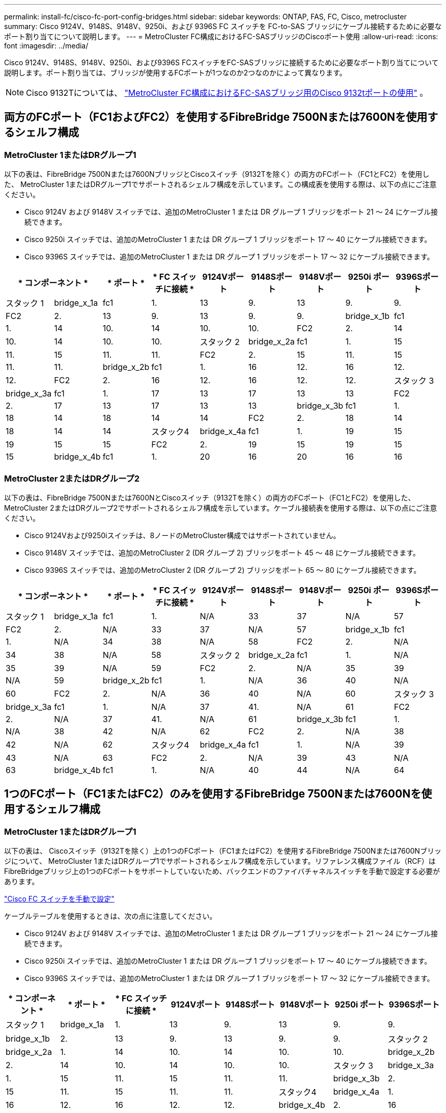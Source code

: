 ---
permalink: install-fc/cisco-fc-port-config-bridges.html 
sidebar: sidebar 
keywords: ONTAP, FAS, FC, Cisco, metrocluster 
summary: Cisco 9124V、9148S、9148V、9250i、および 9396S FC スイッチを FC-to-SAS ブリッジにケーブル接続するために必要なポート割り当てについて説明します。 
---
= MetroCluster FC構成におけるFC-SASブリッジのCiscoポート使用
:allow-uri-read: 
:icons: font
:imagesdir: ../media/


[role="lead"]
Cisco 9124V、9148S、9148V、9250i、および9396S FCスイッチをFC-SASブリッジに接続するために必要なポート割り当てについて説明します。ポート割り当ては、ブリッジが使用するFCポートが1つなのか2つなのかによって異なります。


NOTE: Cisco 9132Tについては、 link:cisco-9132t-fc-port-config-bridges.html["MetroCluster FC構成におけるFC-SASブリッジ用のCisco 9132tポートの使用"] 。



== 両方のFCポート（FC1およびFC2）を使用するFibreBridge 7500Nまたは7600Nを使用するシェルフ構成



=== MetroCluster 1またはDRグループ1

以下の表は、FibreBridge 7500Nまたは7600NブリッジとCiscoスイッチ（9132Tを除く）の両方のFCポート（FC1とFC2）を使用した、 MetroCluster 1またはDRグループ1でサポートされるシェルフ構成を示しています。この構成表を使用する際は、以下の点にご注意ください。

* Cisco 9124V および 9148V スイッチでは、追加のMetroCluster 1 または DR グループ 1 ブリッジをポート 21 ～ 24 にケーブル接続できます。
* Cisco 9250i スイッチでは、追加のMetroCluster 1 または DR グループ 1 ブリッジをポート 17 ～ 40 にケーブル接続できます。
* Cisco 9396S スイッチでは、追加のMetroCluster 1 または DR グループ 1 ブリッジをポート 17 ～ 32 にケーブル接続できます。


[cols="2a,2a,2a,2a,2a,2a,2a,2a,2a"]
|===
2+| * コンポーネント * | * ポート * | * FC スイッチに接続 * | *9124Vポート* | *9148Sポート* | *9148Vポート* | *9250i ポート* | *9396Sポート* 


 a| 
スタック 1
 a| 
bridge_x_1a
 a| 
fc1
 a| 
1.
 a| 
13
 a| 
9.
 a| 
13
 a| 
9.
 a| 
9.



 a| 
FC2
 a| 
2.
 a| 
13
 a| 
9.
 a| 
13
 a| 
9.
 a| 
9.



 a| 
bridge_x_1b
 a| 
fc1
 a| 
1.
 a| 
14
 a| 
10.
 a| 
14
 a| 
10.
 a| 
10.



 a| 
FC2
 a| 
2.
 a| 
14
 a| 
10.
 a| 
14
 a| 
10.
 a| 
10.



 a| 
スタック 2
 a| 
bridge_x_2a
 a| 
fc1
 a| 
1.
 a| 
15
 a| 
11.
 a| 
15
 a| 
11.
 a| 
11.



 a| 
FC2
 a| 
2.
 a| 
15
 a| 
11.
 a| 
15
 a| 
11.
 a| 
11.



 a| 
bridge_x_2b
 a| 
fc1
 a| 
1.
 a| 
16
 a| 
12.
 a| 
16
 a| 
12.
 a| 
12.



 a| 
FC2
 a| 
2.
 a| 
16
 a| 
12.
 a| 
16
 a| 
12.
 a| 
12.



 a| 
スタック 3
 a| 
bridge_x_3a
 a| 
fc1
 a| 
1.
 a| 
17
 a| 
13
 a| 
17
 a| 
13
 a| 
13



 a| 
FC2
 a| 
2.
 a| 
17
 a| 
13
 a| 
17
 a| 
13
 a| 
13



 a| 
bridge_x_3b
 a| 
fc1
 a| 
1.
 a| 
18
 a| 
14
 a| 
18
 a| 
14
 a| 
14



 a| 
FC2
 a| 
2.
 a| 
18
 a| 
14
 a| 
18
 a| 
14
 a| 
14



 a| 
スタック4
 a| 
bridge_x_4a
 a| 
fc1
 a| 
1.
 a| 
19
 a| 
15
 a| 
19
 a| 
15
 a| 
15



 a| 
FC2
 a| 
2.
 a| 
19
 a| 
15
 a| 
19
 a| 
15
 a| 
15



 a| 
bridge_x_4b
 a| 
fc1
 a| 
1.
 a| 
20
 a| 
16
 a| 
20
 a| 
16
 a| 
16



 a| 
FC2
 a| 
2.
 a| 
20
 a| 
16
 a| 
20
 a| 
16
 a| 
16

|===


=== MetroCluster 2またはDRグループ2

以下の表は、FibreBridge 7500Nまたは7600NとCiscoスイッチ（9132Tを除く）の両方のFCポート（FC1とFC2）を使用した、 MetroCluster 2またはDRグループ2でサポートされるシェルフ構成を示しています。ケーブル接続表を使用する際は、以下の点にご注意ください。

* Cisco 9124Vおよび9250iスイッチは、8ノードのMetroCluster構成ではサポートされていません。
* Cisco 9148V スイッチでは、追加のMetroCluster 2 (DR グループ 2) ブリッジをポート 45 ～ 48 にケーブル接続できます。
* Cisco 9396S スイッチでは、追加のMetroCluster 2 (DR グループ 2) ブリッジをポート 65 ～ 80 にケーブル接続できます。


[cols="2a,2a,2a,2a,2a,2a,2a,2a,2a"]
|===
2+| * コンポーネント * | * ポート * | * FC スイッチに接続 * | *9124Vポート* | *9148Sポート* | *9148Vポート* | *9250i ポート* | *9396Sポート* 


 a| 
スタック 1
 a| 
bridge_x_1a
 a| 
fc1
 a| 
1.
 a| 
N/A
 a| 
33
 a| 
37
 a| 
N/A
 a| 
57



 a| 
FC2
 a| 
2.
 a| 
N/A
 a| 
33
 a| 
37
 a| 
N/A
 a| 
57



 a| 
bridge_x_1b
 a| 
fc1
 a| 
1.
 a| 
N/A
 a| 
34
 a| 
38
 a| 
N/A
 a| 
58



 a| 
FC2
 a| 
2.
 a| 
N/A
 a| 
34
 a| 
38
 a| 
N/A
 a| 
58



 a| 
スタック 2
 a| 
bridge_x_2a
 a| 
fc1
 a| 
1.
 a| 
N/A
 a| 
35
 a| 
39
 a| 
N/A
 a| 
59



 a| 
FC2
 a| 
2.
 a| 
N/A
 a| 
35
 a| 
39
 a| 
N/A
 a| 
59



 a| 
bridge_x_2b
 a| 
fc1
 a| 
1.
 a| 
N/A
 a| 
36
 a| 
40
 a| 
N/A
 a| 
60



 a| 
FC2
 a| 
2.
 a| 
N/A
 a| 
36
 a| 
40
 a| 
N/A
 a| 
60



 a| 
スタック 3
 a| 
bridge_x_3a
 a| 
fc1
 a| 
1.
 a| 
N/A
 a| 
37
 a| 
41.
 a| 
N/A
 a| 
61



 a| 
FC2
 a| 
2.
 a| 
N/A
 a| 
37
 a| 
41.
 a| 
N/A
 a| 
61



 a| 
bridge_x_3b
 a| 
fc1
 a| 
1.
 a| 
N/A
 a| 
38
 a| 
42
 a| 
N/A
 a| 
62



 a| 
FC2
 a| 
2.
 a| 
N/A
 a| 
38
 a| 
42
 a| 
N/A
 a| 
62



 a| 
スタック4
 a| 
bridge_x_4a
 a| 
fc1
 a| 
1.
 a| 
N/A
 a| 
39
 a| 
43
 a| 
N/A
 a| 
63



 a| 
FC2
 a| 
2.
 a| 
N/A
 a| 
39
 a| 
43
 a| 
N/A
 a| 
63



 a| 
bridge_x_4b
 a| 
fc1
 a| 
1.
 a| 
N/A
 a| 
40
 a| 
44
 a| 
N/A
 a| 
64



 a| 
FC2
 a| 
2.
 a| 
N/A
 a| 
40
 a| 
44
 a| 
N/A
 a| 
64

|===


== 1つのFCポート（FC1またはFC2）のみを使用するFibreBridge 7500Nまたは7600Nを使用するシェルフ構成



=== MetroCluster 1またはDRグループ1

以下の表は、 Ciscoスイッチ（9132Tを除く）上の1つのFCポート（FC1またはFC2）を使用するFibreBridge 7500Nまたは7600Nブリッジについて、 MetroCluster 1またはDRグループ1でサポートされるシェルフ構成を示しています。リファレンス構成ファイル（RCF）はFibreBridgeブリッジ上の1つのFCポートをサポートしていないため、バックエンドのファイバチャネルスイッチを手動で設定する必要があります。

link:../install-fc/task_fcsw_cisco_configure_a_cisco_switch_supertask.html["Cisco FC スイッチを手動で設定"]

ケーブルテーブルを使用するときは、次の点に注意してください。

* Cisco 9124V および 9148V スイッチでは、追加のMetroCluster 1 または DR グループ 1 ブリッジをポート 21 ～ 24 にケーブル接続できます。
* Cisco 9250i スイッチでは、追加のMetroCluster 1 または DR グループ 1 ブリッジをポート 17 ～ 40 にケーブル接続できます。
* Cisco 9396S スイッチでは、追加のMetroCluster 1 または DR グループ 1 ブリッジをポート 17 ～ 32 にケーブル接続できます。


[cols="2a,2a,2a,2a,2a,2a,2a,2a"]
|===
| * コンポーネント * | * ポート * | * FC スイッチに接続 * | *9124Vポート* | *9148Sポート* | *9148Vポート* | *9250i ポート* | *9396Sポート* 


 a| 
スタック 1
 a| 
bridge_x_1a
 a| 
1.
 a| 
13
 a| 
9.
 a| 
13
 a| 
9.
 a| 
9.



 a| 
bridge_x_1b
 a| 
2.
 a| 
13
 a| 
9.
 a| 
13
 a| 
9.
 a| 
9.



 a| 
スタック 2
 a| 
bridge_x_2a
 a| 
1.
 a| 
14
 a| 
10.
 a| 
14
 a| 
10.
 a| 
10.



 a| 
bridge_x_2b
 a| 
2.
 a| 
14
 a| 
10.
 a| 
14
 a| 
10.
 a| 
10.



 a| 
スタック 3
 a| 
bridge_x_3a
 a| 
1.
 a| 
15
 a| 
11.
 a| 
15
 a| 
11.
 a| 
11.



 a| 
bridge_x_3b
 a| 
2.
 a| 
15
 a| 
11.
 a| 
15
 a| 
11.
 a| 
11.



 a| 
スタック4
 a| 
bridge_x_4a
 a| 
1.
 a| 
16
 a| 
12.
 a| 
16
 a| 
12.
 a| 
12.



 a| 
bridge_x_4b
 a| 
2.
 a| 
16
 a| 
12.
 a| 
16
 a| 
12.
 a| 
12.



 a| 
スタック5
 a| 
bridge_x_5a
 a| 
1.
 a| 
17
 a| 
13
 a| 
17
 a| 
13
 a| 
13



 a| 
bridge_x_5b.
 a| 
2.
 a| 
17
 a| 
13
 a| 
17
 a| 
13
 a| 
13



 a| 
スタック6
 a| 
bridge_x_6a
 a| 
1.
 a| 
18
 a| 
14
 a| 
18
 a| 
14
 a| 
14



 a| 
bridge_x_6b
 a| 
2.
 a| 
18
 a| 
14
 a| 
18
 a| 
14
 a| 
14



 a| 
スタック7
 a| 
bridge_x_7a
 a| 
1.
 a| 
19
 a| 
15
 a| 
19
 a| 
15
 a| 
15



 a| 
bridge_x_7b
 a| 
2.
 a| 
19
 a| 
15
 a| 
19
 a| 
15
 a| 
15



 a| 
スタック8
 a| 
bridge_x_8a
 a| 
1.
 a| 
20
 a| 
16
 a| 
20
 a| 
16
 a| 
16



 a| 
bridge_x_8b
 a| 
2.
 a| 
20
 a| 
16
 a| 
20
 a| 
16
 a| 
16

|===


=== MetroCluster 2またはDRグループ2

以下の表は、 Ciscoスイッチ（9132Tを除く）上の1つのFCポート（FC1またはFC2）を使用するFibreBridge 7500Nまたは7600Nブリッジについて、 MetroCluster 2またはDRグループ2でサポートされるシェルフ構成を示しています。この構成表を使用する際は、以下の点にご注意ください。

* Cisco 9124V および 9250i スイッチは、8 ノードMetroCluster構成ではサポートされていません。
* Cisco 9148V スイッチでは、追加のMetroCluster 2 または DR グループ 2 ブリッジをポート 45 ～ 48 にケーブル接続できます。
* Cisco 9396S スイッチでは、追加のMetroCluster 2 または DR グループ 2 ブリッジをポート 65 ～ 80 にケーブル接続できます。


[cols="2a,2a,2a,2a,2a,2a,2a,2a"]
|===
| * コンポーネント * | * ポート * | * FC スイッチに接続 * | *9124Vポート* | *9148Sポート* | *9148Vポート* | *9250i ポート* | *9396Sポート* 


 a| 
スタック 1
 a| 
bridge_x_1a
 a| 
1.
 a| 
N/A
 a| 
33
 a| 
37
 a| 
N/A
 a| 
57



 a| 
bridge_x_1b
 a| 
2.
 a| 
N/A
 a| 
33
 a| 
37
 a| 
N/A
 a| 
57



 a| 
スタック 2
 a| 
bridge_x_2a
 a| 
1.
 a| 
N/A
 a| 
34
 a| 
38
 a| 
N/A
 a| 
58



 a| 
bridge_x_2b
 a| 
2.
 a| 
N/A
 a| 
34
 a| 
38
 a| 
N/A
 a| 
58



 a| 
スタック 3
 a| 
bridge_x_3a
 a| 
1.
 a| 
N/A
 a| 
35
 a| 
39
 a| 
N/A
 a| 
59



 a| 
bridge_x_3b
 a| 
2.
 a| 
N/A
 a| 
35
 a| 
39
 a| 
N/A
 a| 
59



 a| 
スタック4
 a| 
bridge_x_4a
 a| 
1.
 a| 
N/A
 a| 
36
 a| 
40
 a| 
N/A
 a| 
60



 a| 
bridge_x_4b
 a| 
2.
 a| 
N/A
 a| 
36
 a| 
40
 a| 
N/A
 a| 
60



 a| 
スタック5
 a| 
bridge_x_5a
 a| 
1.
 a| 
N/A
 a| 
37
 a| 
41.
 a| 
N/A
 a| 
61



 a| 
bridge_x_5b.
 a| 
2.
 a| 
N/A
 a| 
37
 a| 
41.
 a| 
N/A
 a| 
61



 a| 
スタック6
 a| 
bridge_x_6a
 a| 
1.
 a| 
N/A
 a| 
38
 a| 
42
 a| 
N/A
 a| 
62



 a| 
bridge_x_6b
 a| 
2.
 a| 
N/A
 a| 
38
 a| 
42
 a| 
N/A
 a| 
62



 a| 
スタック7
 a| 
bridge_x_7a
 a| 
1.
 a| 
N/A
 a| 
39
 a| 
43
 a| 
N/A
 a| 
63



 a| 
bridge_x_7b
 a| 
2.
 a| 
N/A
 a| 
39
 a| 
43
 a| 
N/A
 a| 
63



 a| 
スタック8
 a| 
bridge_x_8a
 a| 
1.
 a| 
N/A
 a| 
40
 a| 
44
 a| 
N/A
 a| 
64



 a| 
bridge_x_8b
 a| 
2.
 a| 
N/A
 a| 
40
 a| 
44
 a| 
N/A
 a| 
64

|===